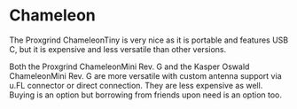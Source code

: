 * Chameleon
  :PROPERTIES:
  :CUSTOM_ID: chameleon
  :END:

The Proxgrind ChameleonTiny is very nice as it is portable and features
USB C, but it is expensive and less versatile than other versions.

Both the Proxgrind ChameleonMini Rev. G and the Kasper Oswald
ChameleonMini Rev. G are more versatile with custom antenna support via
u.FL connector or direct connection. They are less expensive as well.
Buying is an option but borrowing from friends upon need is an option
too.
